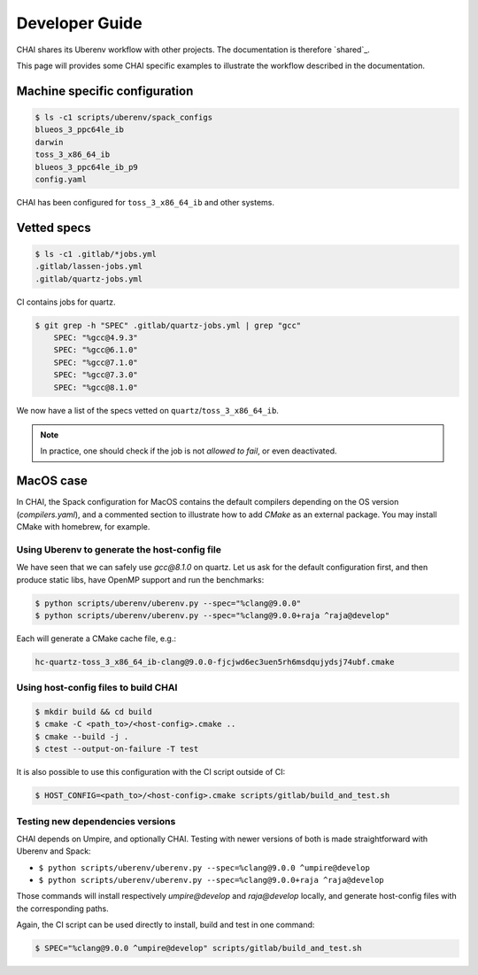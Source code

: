 .. _developer_guide:

===============
Developer Guide
===============

CHAI shares its Uberenv workflow with other projects. The documentation is
therefore `shared`_.

.. shared: <https://radiuss-ci.readthedocs.io/en/latest/uberenv.html#uberenv-guide)

This page will provides some CHAI specific examples to illustrate the
workflow described in the documentation.

Machine specific configuration
^^^^^^^^^^^^^^^^^^^^^^^^^^^^^^

.. code-block:: bash

  $ ls -c1 scripts/uberenv/spack_configs
  blueos_3_ppc64le_ib
  darwin
  toss_3_x86_64_ib
  blueos_3_ppc64le_ib_p9
  config.yaml

CHAI has been configured for ``toss_3_x86_64_ib`` and other systems.

Vetted specs
^^^^^^^^^^^^

.. code-block:: bash

  $ ls -c1 .gitlab/*jobs.yml
  .gitlab/lassen-jobs.yml
  .gitlab/quartz-jobs.yml

CI contains jobs for quartz.

.. code-block:: bash

  $ git grep -h "SPEC" .gitlab/quartz-jobs.yml | grep "gcc"
      SPEC: "%gcc@4.9.3"
      SPEC: "%gcc@6.1.0"
      SPEC: "%gcc@7.1.0"
      SPEC: "%gcc@7.3.0"
      SPEC: "%gcc@8.1.0"

We now have a list of the specs vetted on ``quartz``/``toss_3_x86_64_ib``.

.. note::
  In practice, one should check if the job is not *allowed to fail*, or even deactivated.

MacOS case
^^^^^^^^^^

In CHAI, the Spack configuration for MacOS contains the default compilers depending on the OS version (`compilers.yaml`), and a commented section to illustrate how to add `CMake` as an external package. You may install CMake with homebrew, for example.


Using Uberenv to generate the host-config file
----------------------------------------------

We have seen that we can safely use `gcc@8.1.0` on quartz. Let us ask for the default configuration first, and then produce static libs, have OpenMP support and run the benchmarks:

.. code-block:: bash

  $ python scripts/uberenv/uberenv.py --spec="%clang@9.0.0"
  $ python scripts/uberenv/uberenv.py --spec="%clang@9.0.0+raja ^raja@develop"

Each will generate a CMake cache file, e.g.:

.. code-block:: bash

  hc-quartz-toss_3_x86_64_ib-clang@9.0.0-fjcjwd6ec3uen5rh6msdqujydsj74ubf.cmake

Using host-config files to build CHAI
-------------------------------------

.. code-block:: bash

  $ mkdir build && cd build
  $ cmake -C <path_to>/<host-config>.cmake ..
  $ cmake --build -j .
  $ ctest --output-on-failure -T test

It is also possible to use this configuration with the CI script outside of CI:

.. code-block:: bash

  $ HOST_CONFIG=<path_to>/<host-config>.cmake scripts/gitlab/build_and_test.sh

Testing new dependencies versions
---------------------------------

CHAI depends on Umpire, and optionally CHAI. Testing with newer versions of both is made straightforward with Uberenv and Spack:

* ``$ python scripts/uberenv/uberenv.py --spec=%clang@9.0.0 ^umpire@develop``
* ``$ python scripts/uberenv/uberenv.py --spec=%clang@9.0.0+raja ^raja@develop``

Those commands will install respectively `umpire@develop` and `raja@develop` locally, and generate host-config files with the corresponding paths.

Again, the CI script can be used directly to install, build and test in one command:

.. code-block:: bash

  $ SPEC="%clang@9.0.0 ^umpire@develop" scripts/gitlab/build_and_test.sh
